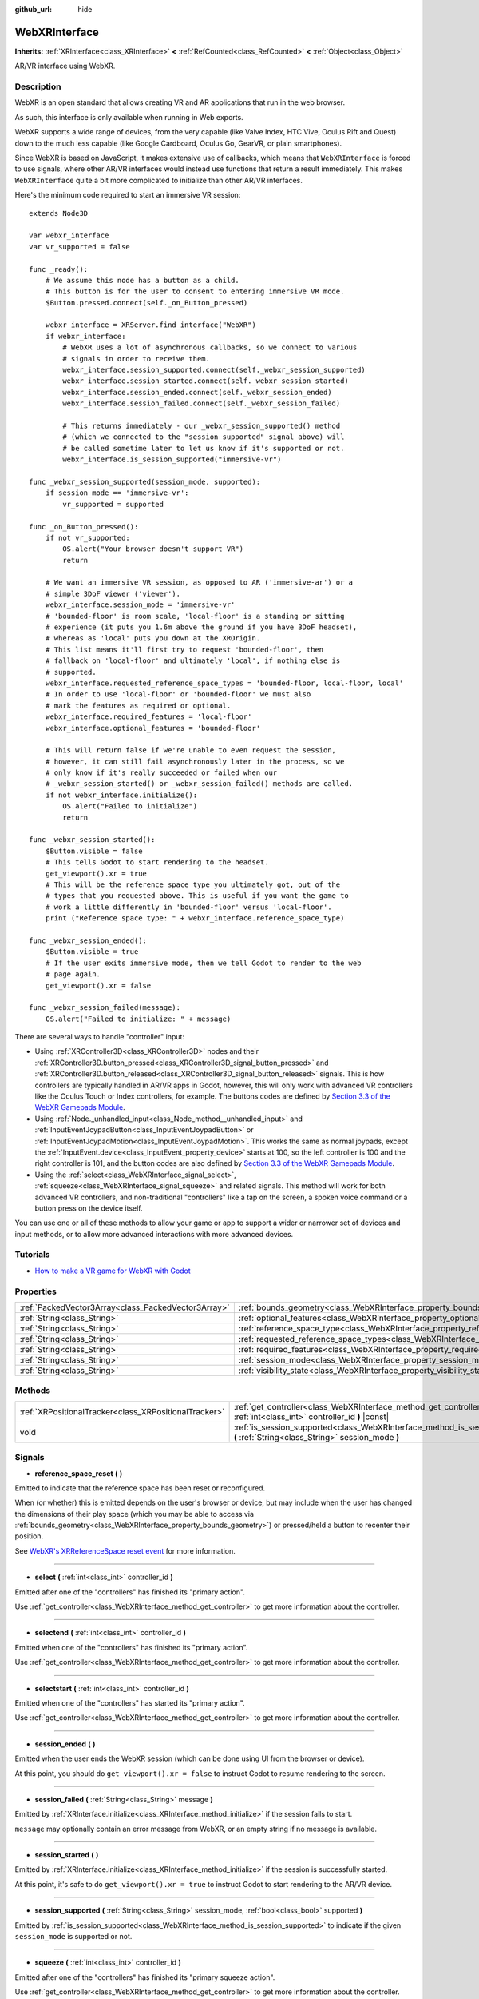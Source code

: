 :github_url: hide

.. DO NOT EDIT THIS FILE!!!
.. Generated automatically from Godot engine sources.
.. Generator: https://github.com/godotengine/godot/tree/master/doc/tools/make_rst.py.
.. XML source: https://github.com/godotengine/godot/tree/master/modules/webxr/doc_classes/WebXRInterface.xml.

.. _class_WebXRInterface:

WebXRInterface
==============

**Inherits:** :ref:`XRInterface<class_XRInterface>` **<** :ref:`RefCounted<class_RefCounted>` **<** :ref:`Object<class_Object>`

AR/VR interface using WebXR.

Description
-----------

WebXR is an open standard that allows creating VR and AR applications that run in the web browser.

As such, this interface is only available when running in Web exports.

WebXR supports a wide range of devices, from the very capable (like Valve Index, HTC Vive, Oculus Rift and Quest) down to the much less capable (like Google Cardboard, Oculus Go, GearVR, or plain smartphones).

Since WebXR is based on JavaScript, it makes extensive use of callbacks, which means that ``WebXRInterface`` is forced to use signals, where other AR/VR interfaces would instead use functions that return a result immediately. This makes ``WebXRInterface`` quite a bit more complicated to initialize than other AR/VR interfaces.

Here's the minimum code required to start an immersive VR session:

::

    extends Node3D
    
    var webxr_interface
    var vr_supported = false
    
    func _ready():
        # We assume this node has a button as a child.
        # This button is for the user to consent to entering immersive VR mode.
        $Button.pressed.connect(self._on_Button_pressed)
    
        webxr_interface = XRServer.find_interface("WebXR")
        if webxr_interface:
            # WebXR uses a lot of asynchronous callbacks, so we connect to various
            # signals in order to receive them.
            webxr_interface.session_supported.connect(self._webxr_session_supported)
            webxr_interface.session_started.connect(self._webxr_session_started)
            webxr_interface.session_ended.connect(self._webxr_session_ended)
            webxr_interface.session_failed.connect(self._webxr_session_failed)
    
            # This returns immediately - our _webxr_session_supported() method
            # (which we connected to the "session_supported" signal above) will
            # be called sometime later to let us know if it's supported or not.
            webxr_interface.is_session_supported("immersive-vr")
    
    func _webxr_session_supported(session_mode, supported):
        if session_mode == 'immersive-vr':
            vr_supported = supported
    
    func _on_Button_pressed():
        if not vr_supported:
            OS.alert("Your browser doesn't support VR")
            return
    
        # We want an immersive VR session, as opposed to AR ('immersive-ar') or a
        # simple 3DoF viewer ('viewer').
        webxr_interface.session_mode = 'immersive-vr'
        # 'bounded-floor' is room scale, 'local-floor' is a standing or sitting
        # experience (it puts you 1.6m above the ground if you have 3DoF headset),
        # whereas as 'local' puts you down at the XROrigin.
        # This list means it'll first try to request 'bounded-floor', then
        # fallback on 'local-floor' and ultimately 'local', if nothing else is
        # supported.
        webxr_interface.requested_reference_space_types = 'bounded-floor, local-floor, local'
        # In order to use 'local-floor' or 'bounded-floor' we must also
        # mark the features as required or optional.
        webxr_interface.required_features = 'local-floor'
        webxr_interface.optional_features = 'bounded-floor'
    
        # This will return false if we're unable to even request the session,
        # however, it can still fail asynchronously later in the process, so we
        # only know if it's really succeeded or failed when our
        # _webxr_session_started() or _webxr_session_failed() methods are called.
        if not webxr_interface.initialize():
            OS.alert("Failed to initialize")
            return
    
    func _webxr_session_started():
        $Button.visible = false
        # This tells Godot to start rendering to the headset.
        get_viewport().xr = true
        # This will be the reference space type you ultimately got, out of the
        # types that you requested above. This is useful if you want the game to
        # work a little differently in 'bounded-floor' versus 'local-floor'.
        print ("Reference space type: " + webxr_interface.reference_space_type)
    
    func _webxr_session_ended():
        $Button.visible = true
        # If the user exits immersive mode, then we tell Godot to render to the web
        # page again.
        get_viewport().xr = false
    
    func _webxr_session_failed(message):
        OS.alert("Failed to initialize: " + message)

There are several ways to handle "controller" input:

- Using :ref:`XRController3D<class_XRController3D>` nodes and their :ref:`XRController3D.button_pressed<class_XRController3D_signal_button_pressed>` and :ref:`XRController3D.button_released<class_XRController3D_signal_button_released>` signals. This is how controllers are typically handled in AR/VR apps in Godot, however, this will only work with advanced VR controllers like the Oculus Touch or Index controllers, for example. The buttons codes are defined by `Section 3.3 of the WebXR Gamepads Module <https://immersive-web.github.io/webxr-gamepads-module/#xr-standard-gamepad-mapping>`__.

- Using :ref:`Node._unhandled_input<class_Node_method__unhandled_input>` and :ref:`InputEventJoypadButton<class_InputEventJoypadButton>` or :ref:`InputEventJoypadMotion<class_InputEventJoypadMotion>`. This works the same as normal joypads, except the :ref:`InputEvent.device<class_InputEvent_property_device>` starts at 100, so the left controller is 100 and the right controller is 101, and the button codes are also defined by `Section 3.3 of the WebXR Gamepads Module <https://immersive-web.github.io/webxr-gamepads-module/#xr-standard-gamepad-mapping>`__.

- Using the :ref:`select<class_WebXRInterface_signal_select>`, :ref:`squeeze<class_WebXRInterface_signal_squeeze>` and related signals. This method will work for both advanced VR controllers, and non-traditional "controllers" like a tap on the screen, a spoken voice command or a button press on the device itself.

You can use one or all of these methods to allow your game or app to support a wider or narrower set of devices and input methods, or to allow more advanced interactions with more advanced devices.

Tutorials
---------

- `How to make a VR game for WebXR with Godot <https://www.snopekgames.com/blog/2020/how-make-vr-game-webxr-godot>`__

Properties
----------

+-----------------------------------------------------+-------------------------------------------------------------------------------------------------------+
| :ref:`PackedVector3Array<class_PackedVector3Array>` | :ref:`bounds_geometry<class_WebXRInterface_property_bounds_geometry>`                                 |
+-----------------------------------------------------+-------------------------------------------------------------------------------------------------------+
| :ref:`String<class_String>`                         | :ref:`optional_features<class_WebXRInterface_property_optional_features>`                             |
+-----------------------------------------------------+-------------------------------------------------------------------------------------------------------+
| :ref:`String<class_String>`                         | :ref:`reference_space_type<class_WebXRInterface_property_reference_space_type>`                       |
+-----------------------------------------------------+-------------------------------------------------------------------------------------------------------+
| :ref:`String<class_String>`                         | :ref:`requested_reference_space_types<class_WebXRInterface_property_requested_reference_space_types>` |
+-----------------------------------------------------+-------------------------------------------------------------------------------------------------------+
| :ref:`String<class_String>`                         | :ref:`required_features<class_WebXRInterface_property_required_features>`                             |
+-----------------------------------------------------+-------------------------------------------------------------------------------------------------------+
| :ref:`String<class_String>`                         | :ref:`session_mode<class_WebXRInterface_property_session_mode>`                                       |
+-----------------------------------------------------+-------------------------------------------------------------------------------------------------------+
| :ref:`String<class_String>`                         | :ref:`visibility_state<class_WebXRInterface_property_visibility_state>`                               |
+-----------------------------------------------------+-------------------------------------------------------------------------------------------------------+

Methods
-------

+-------------------------------------------------------+------------------------------------------------------------------------------------------------------------------------------------+
| :ref:`XRPositionalTracker<class_XRPositionalTracker>` | :ref:`get_controller<class_WebXRInterface_method_get_controller>` **(** :ref:`int<class_int>` controller_id **)** |const|          |
+-------------------------------------------------------+------------------------------------------------------------------------------------------------------------------------------------+
| void                                                  | :ref:`is_session_supported<class_WebXRInterface_method_is_session_supported>` **(** :ref:`String<class_String>` session_mode **)** |
+-------------------------------------------------------+------------------------------------------------------------------------------------------------------------------------------------+

Signals
-------

.. _class_WebXRInterface_signal_reference_space_reset:

- **reference_space_reset** **(** **)**

Emitted to indicate that the reference space has been reset or reconfigured.

When (or whether) this is emitted depends on the user's browser or device, but may include when the user has changed the dimensions of their play space (which you may be able to access via :ref:`bounds_geometry<class_WebXRInterface_property_bounds_geometry>`) or pressed/held a button to recenter their position.

See `WebXR's XRReferenceSpace reset event <https://developer.mozilla.org/en-US/docs/Web/API/XRReferenceSpace/reset_event>`__ for more information.

----

.. _class_WebXRInterface_signal_select:

- **select** **(** :ref:`int<class_int>` controller_id **)**

Emitted after one of the "controllers" has finished its "primary action".

Use :ref:`get_controller<class_WebXRInterface_method_get_controller>` to get more information about the controller.

----

.. _class_WebXRInterface_signal_selectend:

- **selectend** **(** :ref:`int<class_int>` controller_id **)**

Emitted when one of the "controllers" has finished its "primary action".

Use :ref:`get_controller<class_WebXRInterface_method_get_controller>` to get more information about the controller.

----

.. _class_WebXRInterface_signal_selectstart:

- **selectstart** **(** :ref:`int<class_int>` controller_id **)**

Emitted when one of the "controllers" has started its "primary action".

Use :ref:`get_controller<class_WebXRInterface_method_get_controller>` to get more information about the controller.

----

.. _class_WebXRInterface_signal_session_ended:

- **session_ended** **(** **)**

Emitted when the user ends the WebXR session (which can be done using UI from the browser or device).

At this point, you should do ``get_viewport().xr = false`` to instruct Godot to resume rendering to the screen.

----

.. _class_WebXRInterface_signal_session_failed:

- **session_failed** **(** :ref:`String<class_String>` message **)**

Emitted by :ref:`XRInterface.initialize<class_XRInterface_method_initialize>` if the session fails to start.

\ ``message`` may optionally contain an error message from WebXR, or an empty string if no message is available.

----

.. _class_WebXRInterface_signal_session_started:

- **session_started** **(** **)**

Emitted by :ref:`XRInterface.initialize<class_XRInterface_method_initialize>` if the session is successfully started.

At this point, it's safe to do ``get_viewport().xr = true`` to instruct Godot to start rendering to the AR/VR device.

----

.. _class_WebXRInterface_signal_session_supported:

- **session_supported** **(** :ref:`String<class_String>` session_mode, :ref:`bool<class_bool>` supported **)**

Emitted by :ref:`is_session_supported<class_WebXRInterface_method_is_session_supported>` to indicate if the given ``session_mode`` is supported or not.

----

.. _class_WebXRInterface_signal_squeeze:

- **squeeze** **(** :ref:`int<class_int>` controller_id **)**

Emitted after one of the "controllers" has finished its "primary squeeze action".

Use :ref:`get_controller<class_WebXRInterface_method_get_controller>` to get more information about the controller.

----

.. _class_WebXRInterface_signal_squeezeend:

- **squeezeend** **(** :ref:`int<class_int>` controller_id **)**

Emitted when one of the "controllers" has finished its "primary squeeze action".

Use :ref:`get_controller<class_WebXRInterface_method_get_controller>` to get more information about the controller.

----

.. _class_WebXRInterface_signal_squeezestart:

- **squeezestart** **(** :ref:`int<class_int>` controller_id **)**

Emitted when one of the "controllers" has started its "primary squeeze action".

Use :ref:`get_controller<class_WebXRInterface_method_get_controller>` to get more information about the controller.

----

.. _class_WebXRInterface_signal_visibility_state_changed:

- **visibility_state_changed** **(** **)**

Emitted when :ref:`visibility_state<class_WebXRInterface_property_visibility_state>` has changed.

Property Descriptions
---------------------

.. _class_WebXRInterface_property_bounds_geometry:

- :ref:`PackedVector3Array<class_PackedVector3Array>` **bounds_geometry**

+----------+-----------------------+
| *Getter* | get_bounds_geometry() |
+----------+-----------------------+

The vertices of a polygon which defines the boundaries of the user's play area.

This will only be available if :ref:`reference_space_type<class_WebXRInterface_property_reference_space_type>` is ``"bounded-floor"`` and only on certain browsers and devices that support it.

The :ref:`reference_space_reset<class_WebXRInterface_signal_reference_space_reset>` signal may indicate when this changes.

----

.. _class_WebXRInterface_property_optional_features:

- :ref:`String<class_String>` **optional_features**

+----------+------------------------------+
| *Setter* | set_optional_features(value) |
+----------+------------------------------+
| *Getter* | get_optional_features()      |
+----------+------------------------------+

A comma-seperated list of optional features used by :ref:`XRInterface.initialize<class_XRInterface_method_initialize>` when setting up the WebXR session.

If a user's browser or device doesn't support one of the given features, initialization will continue, but you won't be able to use the requested feature.

This doesn't have any effect on the interface when already initialized.

Possible values come from `WebXR's XRReferenceSpaceType <https://developer.mozilla.org/en-US/docs/Web/API/XRReferenceSpaceType>`__. If you want to use a particular reference space type, it must be listed in either :ref:`required_features<class_WebXRInterface_property_required_features>` or :ref:`optional_features<class_WebXRInterface_property_optional_features>`.

----

.. _class_WebXRInterface_property_reference_space_type:

- :ref:`String<class_String>` **reference_space_type**

+----------+----------------------------+
| *Getter* | get_reference_space_type() |
+----------+----------------------------+

The reference space type (from the list of requested types set in the :ref:`requested_reference_space_types<class_WebXRInterface_property_requested_reference_space_types>` property), that was ultimately used by :ref:`XRInterface.initialize<class_XRInterface_method_initialize>` when setting up the WebXR session.

Possible values come from `WebXR's XRReferenceSpaceType <https://developer.mozilla.org/en-US/docs/Web/API/XRReferenceSpaceType>`__. If you want to use a particular reference space type, it must be listed in either :ref:`required_features<class_WebXRInterface_property_required_features>` or :ref:`optional_features<class_WebXRInterface_property_optional_features>`.

----

.. _class_WebXRInterface_property_requested_reference_space_types:

- :ref:`String<class_String>` **requested_reference_space_types**

+----------+--------------------------------------------+
| *Setter* | set_requested_reference_space_types(value) |
+----------+--------------------------------------------+
| *Getter* | get_requested_reference_space_types()      |
+----------+--------------------------------------------+

A comma-seperated list of reference space types used by :ref:`XRInterface.initialize<class_XRInterface_method_initialize>` when setting up the WebXR session.

The reference space types are requested in order, and the first on supported by the users device or browser will be used. The :ref:`reference_space_type<class_WebXRInterface_property_reference_space_type>` property contains the reference space type that was ultimately used.

This doesn't have any effect on the interface when already initialized.

Possible values come from `WebXR's XRReferenceSpaceType <https://developer.mozilla.org/en-US/docs/Web/API/XRReferenceSpaceType>`__. If you want to use a particular reference space type, it must be listed in either :ref:`required_features<class_WebXRInterface_property_required_features>` or :ref:`optional_features<class_WebXRInterface_property_optional_features>`.

----

.. _class_WebXRInterface_property_required_features:

- :ref:`String<class_String>` **required_features**

+----------+------------------------------+
| *Setter* | set_required_features(value) |
+----------+------------------------------+
| *Getter* | get_required_features()      |
+----------+------------------------------+

A comma-seperated list of required features used by :ref:`XRInterface.initialize<class_XRInterface_method_initialize>` when setting up the WebXR session.

If a user's browser or device doesn't support one of the given features, initialization will fail and :ref:`session_failed<class_WebXRInterface_signal_session_failed>` will be emitted.

This doesn't have any effect on the interface when already initialized.

Possible values come from `WebXR's XRReferenceSpaceType <https://developer.mozilla.org/en-US/docs/Web/API/XRReferenceSpaceType>`__. If you want to use a particular reference space type, it must be listed in either :ref:`required_features<class_WebXRInterface_property_required_features>` or :ref:`optional_features<class_WebXRInterface_property_optional_features>`.

----

.. _class_WebXRInterface_property_session_mode:

- :ref:`String<class_String>` **session_mode**

+----------+-------------------------+
| *Setter* | set_session_mode(value) |
+----------+-------------------------+
| *Getter* | get_session_mode()      |
+----------+-------------------------+

The session mode used by :ref:`XRInterface.initialize<class_XRInterface_method_initialize>` when setting up the WebXR session.

This doesn't have any effect on the interface when already initialized.

Possible values come from `WebXR's XRSessionMode <https://developer.mozilla.org/en-US/docs/Web/API/XRSessionMode>`__, including: ``"immersive-vr"``, ``"immersive-ar"``, and ``"inline"``.

----

.. _class_WebXRInterface_property_visibility_state:

- :ref:`String<class_String>` **visibility_state**

+----------+------------------------+
| *Getter* | get_visibility_state() |
+----------+------------------------+

Indicates if the WebXR session's imagery is visible to the user.

Possible values come from `WebXR's XRVisibilityState <https://developer.mozilla.org/en-US/docs/Web/API/XRVisibilityState>`__, including ``"hidden"``, ``"visible"``, and ``"visible-blurred"``.

Method Descriptions
-------------------

.. _class_WebXRInterface_method_get_controller:

- :ref:`XRPositionalTracker<class_XRPositionalTracker>` **get_controller** **(** :ref:`int<class_int>` controller_id **)** |const|

Gets an :ref:`XRPositionalTracker<class_XRPositionalTracker>` for the given ``controller_id``.

In the context of WebXR, a "controller" can be an advanced VR controller like the Oculus Touch or Index controllers, or even a tap on the screen, a spoken voice command or a button press on the device itself. When a non-traditional controller is used, interpret the position and orientation of the :ref:`XRPositionalTracker<class_XRPositionalTracker>` as a ray pointing at the object the user wishes to interact with.

Use this method to get information about the controller that triggered one of these signals:

- :ref:`selectstart<class_WebXRInterface_signal_selectstart>`\ 

- :ref:`select<class_WebXRInterface_signal_select>`\ 

- :ref:`selectend<class_WebXRInterface_signal_selectend>`\ 

- :ref:`squeezestart<class_WebXRInterface_signal_squeezestart>`\ 

- :ref:`squeeze<class_WebXRInterface_signal_squeeze>`\ 

- :ref:`squeezestart<class_WebXRInterface_signal_squeezestart>`

----

.. _class_WebXRInterface_method_is_session_supported:

- void **is_session_supported** **(** :ref:`String<class_String>` session_mode **)**

Checks if the given ``session_mode`` is supported by the user's browser.

Possible values come from `WebXR's XRSessionMode <https://developer.mozilla.org/en-US/docs/Web/API/XRSessionMode>`__, including: ``"immersive-vr"``, ``"immersive-ar"``, and ``"inline"``.

This method returns nothing, instead it emits the :ref:`session_supported<class_WebXRInterface_signal_session_supported>` signal with the result.

.. |virtual| replace:: :abbr:`virtual (This method should typically be overridden by the user to have any effect.)`
.. |const| replace:: :abbr:`const (This method has no side effects. It doesn't modify any of the instance's member variables.)`
.. |vararg| replace:: :abbr:`vararg (This method accepts any number of arguments after the ones described here.)`
.. |constructor| replace:: :abbr:`constructor (This method is used to construct a type.)`
.. |static| replace:: :abbr:`static (This method doesn't need an instance to be called, so it can be called directly using the class name.)`
.. |operator| replace:: :abbr:`operator (This method describes a valid operator to use with this type as left-hand operand.)`
